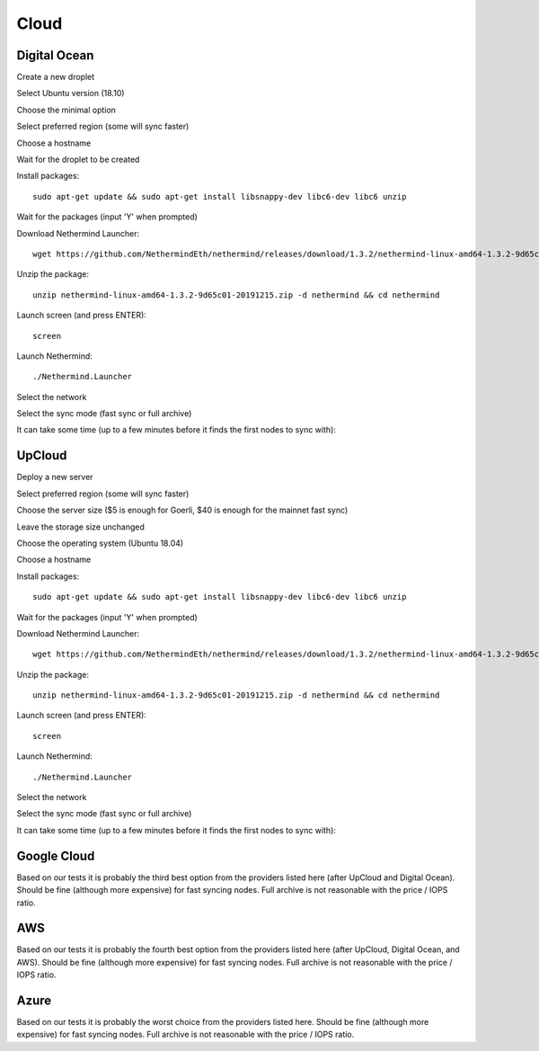 Cloud
*****

Digital Ocean
^^^^^^^^^^^^^

Create a new droplet

.. image:: clouds/do/1.png


Select Ubuntu version (18.10)

.. image:: clouds/do/2.png


Choose the minimal option

.. image:: clouds/do/3.png


Select preferred region (some will sync faster)

.. image:: clouds/do/4.png


Choose a hostname

.. image:: clouds/do/5.png


Wait for the droplet to be created

.. image:: clouds/do/6.png


Install packages::

  sudo apt-get update && sudo apt-get install libsnappy-dev libc6-dev libc6 unzip

.. image:: clouds/do/7.png


Wait for the packages (input 'Y' when prompted)

.. image:: clouds/do/8.png


Download Nethermind Launcher::

  wget https://github.com/NethermindEth/nethermind/releases/download/1.3.2/nethermind-linux-amd64-1.3.2-9d65c01-20191215.zip

.. image:: clouds/do/9.png


Unzip the package::

  unzip nethermind-linux-amd64-1.3.2-9d65c01-20191215.zip -d nethermind && cd nethermind

.. image:: clouds/do/10.png
.. image:: clouds/do/11.png


Launch screen (and press ENTER)::

  screen

.. image:: clouds/do/12.png
.. image:: clouds/do/13.png

Launch Nethermind::

  ./Nethermind.Launcher

.. image:: clouds/do/14.png

Select the network

.. image:: clouds/do/16.png

Select the sync mode (fast sync or full archive)

.. image:: clouds/do/17.png


It can take some time (up to a few minutes before it finds the first nodes to sync with):

.. image:: clouds/do/18.png


UpCloud
^^^^^^^

Deploy a new server

.. image:: clouds/upcloud/1.png


Select preferred region (some will sync faster)

.. image:: clouds/upcloud/2.png


Choose the server size ($5 is enough for Goerli, $40 is enough for the mainnet fast sync)

.. image:: clouds/upcloud/3.png
.. image:: clouds/upcloud/4.png


Leave the storage size unchanged

.. image:: clouds/upcloud/5.png


Choose the operating system (Ubuntu 18.04)

.. image:: clouds/upcloud/6.png


Choose a hostname

.. image:: clouds/upcloud/7.png


Install packages::

  sudo apt-get update && sudo apt-get install libsnappy-dev libc6-dev libc6 unzip

.. image:: clouds/do/7.png


Wait for the packages (input 'Y' when prompted)

.. image:: clouds/do/8.png


Download Nethermind Launcher::

  wget https://github.com/NethermindEth/nethermind/releases/download/1.3.2/nethermind-linux-amd64-1.3.2-9d65c01-20191215.zip

.. image:: clouds/do/9.png


Unzip the package::

  unzip nethermind-linux-amd64-1.3.2-9d65c01-20191215.zip -d nethermind && cd nethermind

.. image:: clouds/do/10.png
.. image:: clouds/do/11.png


Launch screen (and press ENTER)::

  screen

.. image:: clouds/do/12.png
.. image:: clouds/do/13.png

Launch Nethermind::

  ./Nethermind.Launcher

.. image:: clouds/do/14.png

Select the network

.. image:: clouds/do/16.png

Select the sync mode (fast sync or full archive)

.. image:: clouds/do/17.png


It can take some time (up to a few minutes before it finds the first nodes to sync with):

.. image:: clouds/do/18.png


Google Cloud
^^^^^^^^^^^^

Based on our tests it is probably the third best option from the providers listed here (after UpCloud and Digital Ocean).
Should be fine (although more expensive) for fast syncing nodes. Full archive is not reasonable with the price / IOPS ratio.

AWS
^^^

Based on our tests it is probably the fourth best option from the providers listed here (after UpCloud, Digital Ocean, and AWS).
Should be fine (although more expensive) for fast syncing nodes. Full archive is not reasonable with the price / IOPS ratio.

Azure
^^^^^

Based on our tests it is probably the worst choice from the providers listed here.
Should be fine (although more expensive) for fast syncing nodes. Full archive is not reasonable with the price / IOPS ratio.
